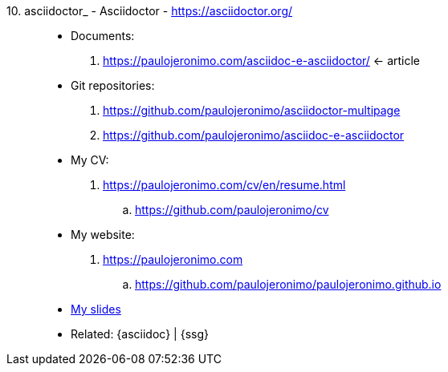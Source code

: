 [#asciidoctor_]#10. asciidoctor_ - Asciidoctor# - https://asciidoctor.org/::
* Documents:
. https://paulojeronimo.com/asciidoc-e-asciidoctor/ <- article
* Git repositories:
. https://github.com/paulojeronimo/asciidoctor-multipage
. https://github.com/paulojeronimo/asciidoc-e-asciidoctor
* My CV:
. https://paulojeronimo.com/cv/en/resume.html
.. https://github.com/paulojeronimo/cv
* My website:
. https://paulojeronimo.com
.. https://github.com/paulojeronimo/paulojeronimo.github.io
* <<slides,My slides>>
* Related: {asciidoc} | {ssg}
